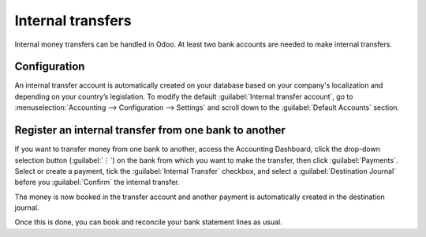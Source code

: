 ==================
Internal transfers
==================

Internal money transfers can be handled in Odoo. At least two bank accounts are needed to make
internal transfers.

.. seealso::
   :doc:`How to add an additional bank account <../bank>`

Configuration
=============

An internal transfer account is automatically created on your database based on your company's
localization and depending on your country’s legislation. To modify the default :guilabel:`Internal
transfer account`, go to :menuselection:`Accounting --> Configuration --> Settings` and scroll down
to the :guilabel:`Default Accounts` section.

Register an internal transfer from one bank to another
======================================================

If you want to transfer money from one bank to another, access the Accounting Dashboard, click the
drop-down selection button (:guilabel:`⋮`) on the bank from which you want to make the transfer,
then click :guilabel:`Payments`. Select or create a payment, tick the :guilabel:`Internal Transfer`
checkbox, and select a :guilabel:`Destination Journal` before you :guilabel:`Confirm` the internal
transfer.

The money is now booked in the transfer account and another payment is automatically created in the
destination journal.

.. example::

   - Bank journal (Bank A)

     .. list-table::
        :header-rows: 1
        :stub-columns: 1

        * - **Account**
          - **Debit**
          - **Credit**
        * - Outstanding Payments account
          -
          - $1,000
        * - **Internal transfer account**
          - **$1,000**
          -

   - Bank journal (Bank B)


     .. list-table::
        :header-rows: 1
        :stub-columns: 1

        * - **Account**
          - **Debit**
          - **Credit**
        * - Outstanding Receipts account
          - $1,000
          -
        * - **Internal transfer account**
          -
          - **$1,000**

   There is **one outstanding payment** and **one outstanding receipt** pending in your two bank
   account journals because the bank statement confirming the sending and receiving of the money
   has not been booked yet.

Once this is done, you can book and reconcile your bank statement lines as usual.

.. seealso::
   :doc:`../bank/reconciliation`
